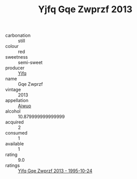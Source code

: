 :PROPERTIES:
:ID:                     f4dc1af1-b1e8-423a-9977-2ce166114cdc
:END:
#+TITLE: Yjfq Gqe Zwprzf 2013

- carbonation :: still
- colour :: red
- sweetness :: semi-sweet
- producer :: [[id:35992ec3-be8f-45d4-87e9-fe8216552764][Yjfq]]
- name :: Gqe Zwprzf
- vintage :: 2013
- appellation :: [[id:47e01a18-0eb9-49d9-b003-b99e7e92b783][Aiwuo]]
- alcohol :: 10.879999999999999
- acquired :: 2
- consumed :: 1
- available :: 1
- rating :: 9.0
- ratings :: [[id:334fc8ba-19ea-43b1-a0a2-10cb3b6163a7][Yjfq Gqe Zwprzf 2013 - 1995-10-24]]


